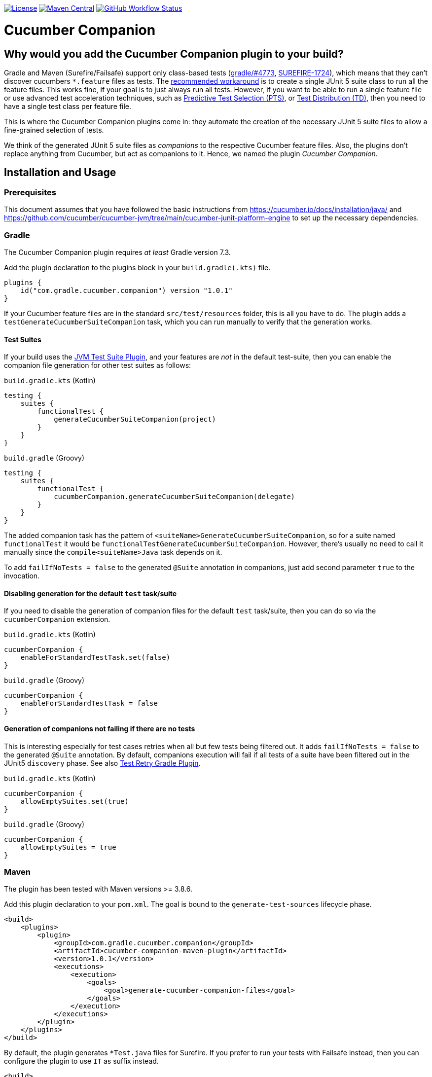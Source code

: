 https://github.com/gradle/cucumber-companion/blob/main/LICENSE[image:https://img.shields.io/github/license/gradle/cucumber-companion[License]]
https://central.sonatype.com/artifact/com.gradle.cucumber.companion/cucumber-companion-maven-plugin[image:https://img.shields.io/maven-central/v/com.gradle.cucumber.companion/cucumber-companion-maven-plugin.svg?label=Maven%20Central[Maven Central]]
https://github.com/gradle/cucumber-companion/actions/workflows/verify.yml[image:https://github.com/gradle/cucumber-companion/actions/workflows/verify.yml/badge.svg?branch=main[GitHub Workflow Status]]

= Cucumber Companion
// Keep in sync with gradle.properties
:version: 1.0.1
// keep in sync with version catalog (libs.version.toml)
:minGradleVersion: 7.3
:minMavenVersion: 3.8.6

== Why would you add the Cucumber Companion plugin to your build?

Gradle and Maven (Surefire/Failsafe) support only class-based tests (https://github.com/gradle/gradle/issues/4773[gradle/#4773],
https://issues.apache.org/jira/browse/SUREFIRE-1724[SUREFIRE-1724]), which means that they can't discover cucumbers `*.feature` files as tests.
The https://github.com/cucumber/cucumber-jvm/blob/main/cucumber-junit-platform-engine/README.md#use-the-junit-platform-suite-engine[recommended workaround] is to create a single JUnit 5 suite class to run all the feature files.
This works fine, if your goal is to just always run all tests.
However, if you want to be able to run a single feature file or use advanced test acceleration techniques, such as https://docs.gradle.com/enterprise/predictive-test-selection/[Predictive Test Selection (PTS)], or https://docs.gradle.com/enterprise/test-distribution/[Test Distribution (TD)], then you need to have a single test class per feature file.

This is where the Cucumber Companion plugins come in: they automate the creation of the necessary JUnit 5 suite files to allow a fine-grained selection of tests.

We think of the generated JUnit 5 suite files as _companions_ to the respective Cucumber feature files.
Also, the plugins don't replace anything from Cucumber, but act as companions to it. Hence, we named the plugin _Cucumber Companion_.

== Installation and Usage

=== Prerequisites
This document assumes that you have followed the basic instructions from https://cucumber.io/docs/installation/java/ and https://github.com/cucumber/cucumber-jvm/tree/main/cucumber-junit-platform-engine to set up the necessary dependencies.

=== Gradle
The Cucumber Companion plugin requires _at least_ Gradle version {minGradleVersion}.

Add the plugin declaration to the plugins block in your `build.gradle(.kts)` file.

[source,kotlin,subs="attributes+"]
----
plugins {
    id("com.gradle.cucumber.companion") version "{version}"
}
----

If your Cucumber feature files are in the standard `src/test/resources` folder, this is all you have to do.
The plugin adds a `testGenerateCucumberSuiteCompanion` task, which you can run manually to verify that the generation works.

==== Test Suites

If your build uses the https://docs.gradle.org/current/userguide/jvm_test_suite_plugin.html[JVM Test Suite Plugin], and your features are _not_ in the default test-suite, then you can enable the companion file generation for other test suites as follows:

`build.gradle.kts` (Kotlin)
[source,kotlin]
----
testing {
    suites {
        functionalTest {
            generateCucumberSuiteCompanion(project)
        }
    }
}
----

`build.gradle` (Groovy)
[source,groovy]
----
testing {
    suites {
        functionalTest {
            cucumberCompanion.generateCucumberSuiteCompanion(delegate)
        }
    }
}
----

The added companion task has the pattern of `<suiteName>GenerateCucumberSuiteCompanion`, so for a suite named `functionalTest` it would be `functionalTestGenerateCucumberSuiteCompanion`.
However, there's usually no need to call it manually since the `compile<suiteName>Java` task depends on it.

To add `failIfNoTests = false` to the generated `@Suite` annotation in companions, just add second parameter `true`
to the invocation.

==== Disabling generation for the default `test` task/suite

If you need to disable the generation of companion files for the default `test` task/suite, then you can do so via the `cucumberCompanion` extension.

`build.gradle.kts` (Kotlin)
[source,kotlin]
----
cucumberCompanion {
    enableForStandardTestTask.set(false)
}
----

`build.gradle` (Groovy)
[source,groovy]
----
cucumberCompanion {
    enableForStandardTestTask = false
}
----

==== Generation of companions not failing if there are no tests

This is interesting especially for test cases retries when all but few tests being filtered out.
It adds `failIfNoTests = false` to the generated `@Suite` annotation.
By default, companions execution will fail if all tests of a suite have been filtered out
in the JUnit5 `discovery` phase.
See also https://github.com/gradle/test-retry-gradle-plugin[Test Retry Gradle Plugin].

`build.gradle.kts` (Kotlin)
[source,kotlin]
----
cucumberCompanion {
    allowEmptySuites.set(true)
}
----

`build.gradle` (Groovy)
[source,groovy]
----
cucumberCompanion {
    allowEmptySuites = true
}
----


=== Maven

The plugin has been tested with Maven versions >= {minMavenVersion}.

Add this plugin declaration to your `pom.xml`.
The goal is bound to the `generate-test-sources` lifecycle phase.

[source,xml,subs="attributes+"]
----
<build>
    <plugins>
        <plugin>
            <groupId>com.gradle.cucumber.companion</groupId>
            <artifactId>cucumber-companion-maven-plugin</artifactId>
            <version>{version}</version>
            <executions>
                <execution>
                    <goals>
                        <goal>generate-cucumber-companion-files</goal>
                    </goals>
                </execution>
            </executions>
        </plugin>
    </plugins>
</build>
----

By default, the plugin generates `*Test.java` files for Surefire.
If you prefer to run your tests with Failsafe instead, then you can configure the plugin to use `IT` as suffix instead.

[source,xml,subs="attributes+"]
----
<build>
    <plugins>
        <plugin>
            <groupId>com.gradle.cucumber.companion</groupId>
            <artifactId>cucumber-companion-maven-plugin</artifactId>
            <version>{version}</version>
            <executions>
                <execution>
                    <goals>
                        <goal>generate-cucumber-companion-files</goal>
                    </goals>
                    <configuration>
                        <generatedFileNameSuffix>IT</generatedFileNameSuffix>
                    </configuration>
                </execution>
            </executions>
        </plugin>
    </plugins>
</build>
----

==== Generation of companions not failing if there are no tests

This is interesting especially for test cases retries when all but few tests being filtered out.
It adds `failIfNoTests = false` to the generated `@Suite` annotation.
By default, companions execution will fail if all tests of a suite have been filtered out
in the JUnit5 `discovery` phase.

[source,xml,subs="attributes+"]
----
<build>
    <plugins>
        <plugin>
            <groupId>com.gradle.cucumber.companion</groupId>
            <artifactId>cucumber-companion-maven-plugin</artifactId>
            <version>{version}</version>
            <executions>
                <execution>
                    <goals>
                        <goal>generate-cucumber-companion-files</goal>
                    </goals>
                    <configuration>
                        <allowEmptySuites>true</allowEmptySuites>
                    </configuration>
                </execution>
            </executions>
        </plugin>
    </plugins>
</build>
----
